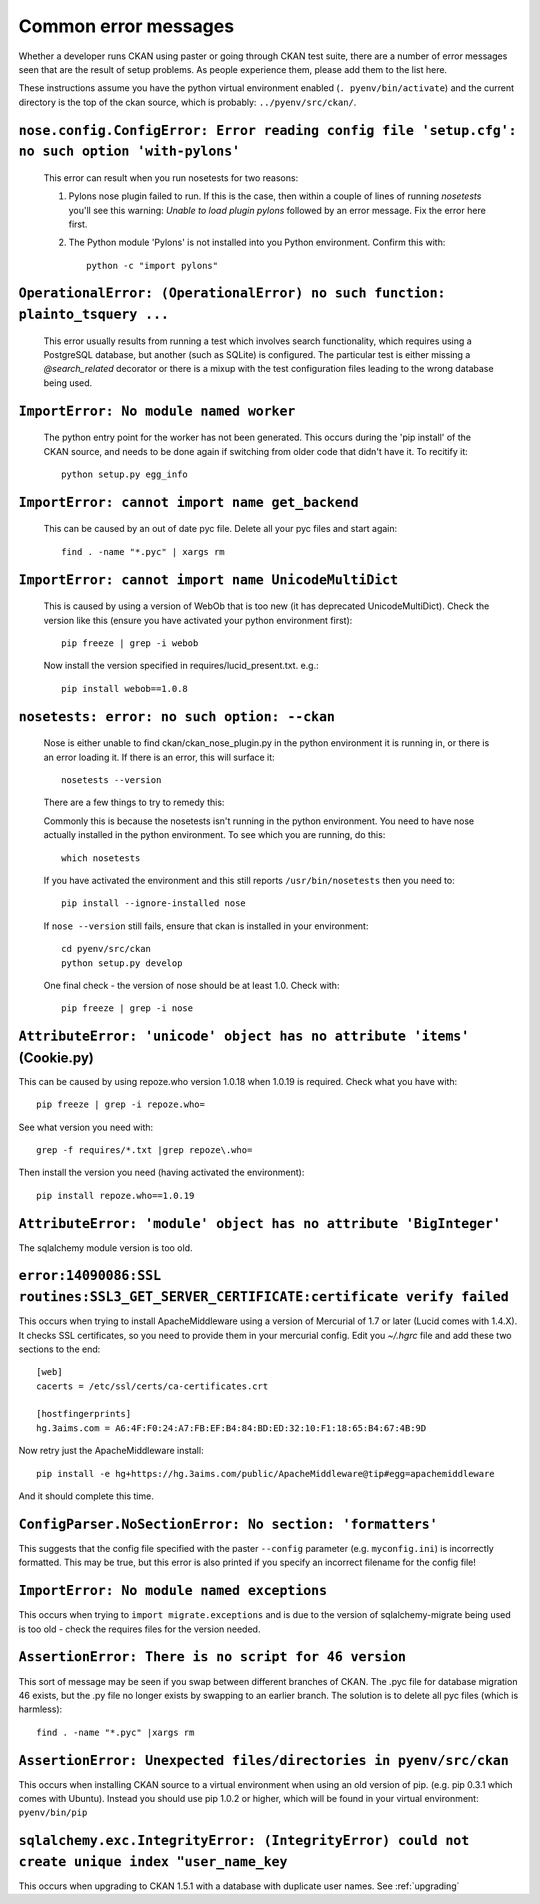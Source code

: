 Common error messages
---------------------

Whether a developer runs CKAN using paster or going through CKAN test suite, there are a number of error messages seen that are the result of setup problems. As people experience them, please add them to the list here.

These instructions assume you have the python virtual environment enabled (``. pyenv/bin/activate``) and the current directory is the top of the ckan source, which is probably: ``../pyenv/src/ckan/``.

``nose.config.ConfigError: Error reading config file 'setup.cfg': no such option 'with-pylons'``
================================================================================================

   This error can result when you run nosetests for two reasons:

   1. Pylons nose plugin failed to run. If this is the case, then within a couple of lines of running `nosetests` you'll see this warning: `Unable to load plugin pylons` followed by an error message. Fix the error here first.

   2. The Python module 'Pylons' is not installed into you Python environment. Confirm this with::

        python -c "import pylons"

``OperationalError: (OperationalError) no such function: plainto_tsquery ...``
==============================================================================

   This error usually results from running a test which involves search functionality, which requires using a PostgreSQL database, but another (such as SQLite) is configured. The particular test is either missing a `@search_related` decorator or there is a mixup with the test configuration files leading to the wrong database being used.

``ImportError: No module named worker``
=======================================

   The python entry point for the worker has not been generated. This occurs during the 'pip install' of the CKAN source, and needs to be done again if switching from older code that didn't have it. To recitify it::

        python setup.py egg_info

``ImportError: cannot import name get_backend``
===============================================

   This can be caused by an out of date pyc file. Delete all your pyc files and start again::

        find . -name "*.pyc" | xargs rm

``ImportError: cannot import name UnicodeMultiDict``
====================================================

   This is caused by using a version of WebOb that is too new (it has deprecated UnicodeMultiDict). Check the version like this (ensure you have activated your python environment first)::

         pip freeze | grep -i webob

   Now install the version specified in requires/lucid_present.txt. e.g.::

         pip install webob==1.0.8

``nosetests: error: no such option: --ckan``
============================================

   Nose is either unable to find ckan/ckan_nose_plugin.py in the python environment it is running in, or there is an error loading it. If there is an error, this will surface it::

         nosetests --version

   There are a few things to try to remedy this:

   Commonly this is because the nosetests isn't running in the python environment. You need to have nose actually installed in the python environment. To see which you are running, do this::

         which nosetests

   If you have activated the environment and this still reports ``/usr/bin/nosetests`` then you need to::

         pip install --ignore-installed nose

   If ``nose --version`` still fails, ensure that ckan is installed in your environment::

         cd pyenv/src/ckan
         python setup.py develop

   One final check - the version of nose should be at least 1.0. Check with::

         pip freeze | grep -i nose

``AttributeError: 'unicode' object has no attribute 'items'`` (Cookie.py)
=========================================================================

This can be caused by using repoze.who version 1.0.18 when 1.0.19 is required. Check what you have with::

         pip freeze | grep -i repoze.who=

See what version you need with::

         grep -f requires/*.txt |grep repoze\.who=

Then install the version you need (having activated the environment)::

         pip install repoze.who==1.0.19

``AttributeError: 'module' object has no attribute 'BigInteger'``
=================================================================

The sqlalchemy module version is too old.

``error:14090086:SSL routines:SSL3_GET_SERVER_CERTIFICATE:certificate verify failed``
=====================================================================================

This occurs when trying to install ApacheMiddleware using a version of Mercurial of 1.7 or later (Lucid comes with 1.4.X). It checks SSL certificates, so you need to provide them in your mercurial config. Edit you `~/.hgrc` file and add these two sections to the end::

 [web]
 cacerts = /etc/ssl/certs/ca-certificates.crt
 
 [hostfingerprints]
 hg.3aims.com = A6:4F:F0:24:A7:FB:EF:B4:84:BD:ED:32:10:F1:18:65:B4:67:4B:9D

Now retry just the ApacheMiddleware install::

 pip install -e hg+https://hg.3aims.com/public/ApacheMiddleware@tip#egg=apachemiddleware

And it should complete this time.

``ConfigParser.NoSectionError: No section: 'formatters'``
=========================================================

This suggests that the config file specified with the paster ``--config`` parameter (e.g. ``myconfig.ini``) is incorrectly formatted. This may be true, but this error is also printed if you specify an incorrect filename for the config file!

``ImportError: No module named exceptions``
===========================================

This occurs when trying to ``import migrate.exceptions`` and is due to the version of sqlalchemy-migrate being used is too old - check the requires files for the version needed.

``AssertionError: There is no script for 46 version``
=====================================================

This sort of message may be seen if you swap between different branches of CKAN. The .pyc file for database migration 46 exists, but the .py file no longer exists by swapping to an earlier branch. The solution is to delete all pyc files (which is harmless)::

    find . -name "*.pyc" |xargs rm

``AssertionError: Unexpected files/directories in pyenv/src/ckan``
==================================================================

This occurs when installing CKAN source to a virtual environment when using an old version of pip. (e.g. pip 0.3.1 which comes with Ubuntu). Instead you should use pip 1.0.2 or higher, which will be found in your virtual environment: ``pyenv/bin/pip``

``sqlalchemy.exc.IntegrityError: (IntegrityError) could not create unique index "user_name_key``
================================================================================================

This occurs when upgrading to CKAN 1.5.1 with a database with duplicate user names. See :ref:`upgrading`

